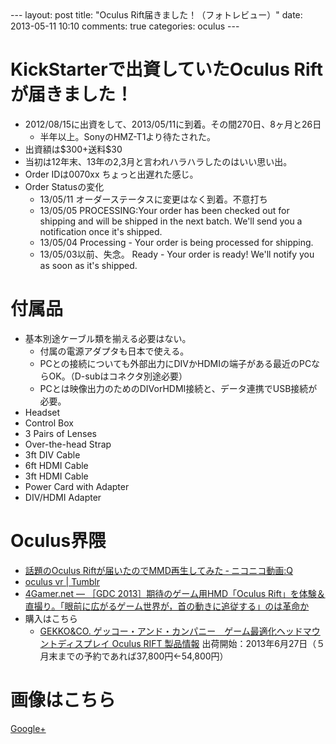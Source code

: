 #+BEGIN_HTML
---
layout: post
title: "Oculus Rift届きました！（フォトレビュー）"
date: 2013-05-11 10:10
comments: true
categories: oculus
---
#+END_HTML

[[file:https://lh6.googleusercontent.com/-7DwzXke8pco/UY3XQ_Mwx7I/AAAAAAAAAPI/xoQQoF41BeM/s900/IMG_2748.JPG]]


* KickStarterで出資していたOculus Riftが届きました！
  - 2012/08/15に出資をして、2013/05/11に到着。その間270日、8ヶ月と26日
    - 半年以上。SonyのHMZ-T1より待たされた。
  - 出資額は$300+送料$30
  - 当初は12年末、13年の2,3月と言われハラハラしたのはいい思い出。
  - Order IDは0070xx ちょっと出遅れた感じ。
  - Order Statusの変化
    - 13/05/11 オーダーステータスに変更はなく到着。不意打ち
    - 13/05/05 PROCESSING:Your order has been checked out for shipping and will be shipped in the next batch. We'll send you a notification once it's shipped.
    - 13/05/04 Processing - Your order is being processed for shipping.
    - 13/05/03以前、失念。 Ready - Your order is ready! We'll notify you as soon as it's shipped.

* 付属品
  - 基本別途ケーブル類を揃える必要はない。
    - 付属の電源アダプタも日本で使える。
    - PCとの接続についても外部出力にDIVかHDMIの端子がある最近のPCならOK。（D-subはコネクタ別途必要）
    - PCとは映像出力のためのDIVorHDMI接続と、データ連携でUSB接続が必要。
  - Headset
  - Control Box
  - 3 Pairs of Lenses
  - Over-the-head Strap
  - 3ft DIV Cable
  - 6ft HDMI Cable
  - 3ft HDMI Cable
  - Power Card with Adapter
  - DIV/HDMI Adapter
  
* Oculus界隈
  + [[http://www.nicovideo.jp/watch/sm20743587][話題のOculus Riftが届いたのでMMD再生してみた ‐ ニコニコ動画:Q]]
  + [[http://www.tumblr.com/tagged/oculus%20vr?language=ja_JP][oculus vr | Tumblr]]
  + [[http://www.4gamer.net/games/195/G019528/20130330009/][4Gamer.net ― ［GDC 2013］期待のゲーム用HMD「Oculus Rift」を体験＆直撮り。「眼前に広がるゲーム世界が，首の動きに追従する」のは革命か]]
  + 購入はこちら
    - [[http://www.redstar.co.jp/oculus.htm][GEKKO&CO. ゲッコー・アンド・カンパニー　ゲーム最適化ヘッドマウントディスプレイ Oculus RIFT 製品情報]]
      出荷開始：2013年6月27日（５月末までの予約であれば37,800円←54,800円）

* 画像はこちら
  [[https://plus.google.com/photos/109142205996412906055/albums/5876589273398602081][Google+]]



